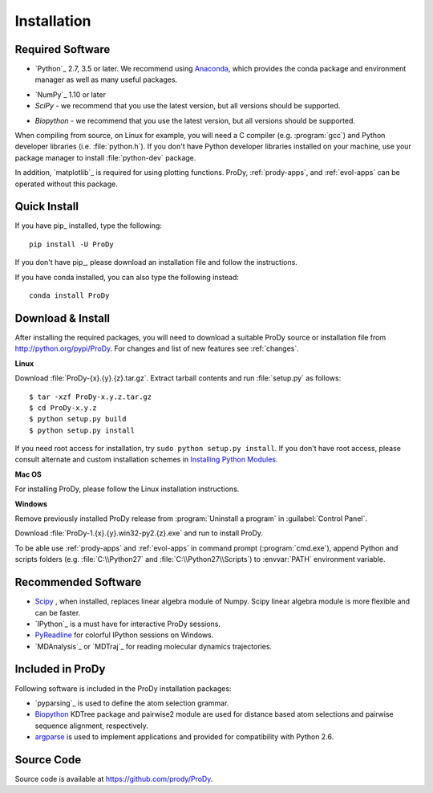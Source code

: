 .. _getprody:

Installation
============

Required Software
-----------------

* `Python`_ 2.7, 3.5 or later. We recommend using `Anaconda`_, which provides the conda package and environment manager as well as many useful packages. 

.. _Anaconda: https://www.anaconda.com/products/individual

* `NumPy`_ 1.10 or later

* `SciPy` - we recommend that you use the latest version, but all versions should be supported.

.. _SciPy: https://sourceforge.net/projects/scipy/

* `Biopython` - we recommend that you use the latest version, but all versions should be supported.

.. _Biopython: http://biopython.org/wiki/Download/

When compiling from source, on Linux for example, you will need a C compiler
(e.g. :program:`gcc`) and Python developer libraries (i.e. :file:`python.h`).
If you don't have Python developer libraries installed on your machine,
use your package manager to install :file:`python-dev` package.

In addition, `matplotlib`_ is required for using plotting functions.
ProDy, :ref:`prody-apps`, and :ref:`evol-apps` can be operated without
this package.

Quick Install
-------------

If you have pip_ installed, type the following::

  pip install -U ProDy

If you don't have pip_, please download an installation file and
follow the instructions.

If you have conda installed, you can also type the following instead::

  conda install ProDy


Download & Install
------------------

After installing the required packages, you will need to download a suitable
ProDy source or installation file from http://python.org/pypi/ProDy.
For changes and list of new features see :ref:`changes`.

**Linux**

Download :file:`ProDy-{x}.{y}.{z}.tar.gz`.  Extract tarball contents and run
:file:`setup.py` as follows::

    $ tar -xzf ProDy-x.y.z.tar.gz
    $ cd ProDy-x.y.z
    $ python setup.py build
    $ python setup.py install

If you need root access for installation, try ``sudo python setup.py install``.
If you don't have root access, please consult alternate and custom installation
schemes in `Installing Python Modules`_.

.. _Installing Python Modules: http://docs.python.org/install/index.html

**Mac OS**


For installing ProDy, please follow the Linux installation instructions.

**Windows**

Remove previously installed ProDy release from :program:`Uninstall a program`
in :guilabel:`Control Panel`.

Download :file:`ProDy-1.{x}.{y}.win32-py2.{z}.exe` and run to install ProDy.

To be able use :ref:`prody-apps` and :ref:`evol-apps` in command prompt
(:program:`cmd.exe`), append Python and scripts folders (e.g.
:file:`C:\\Python27` and :file:`C:\\Python27\\Scripts`) to :envvar:`PATH`
environment variable.

Recommended Software
--------------------

* `Scipy`_ , when installed, replaces linear algebra module of Numpy.
  Scipy linear algebra module is more flexible and can be faster.
* `IPython`_ is a must have for interactive ProDy sessions.
* `PyReadline`_ for colorful IPython sessions on Windows.
* `MDAnalysis`_ or `MDTraj`_ for reading molecular dynamics trajectories.


.. _PyReadline: http://ipython.org/pyreadline.html

Included in ProDy
-----------------

Following software is included in the ProDy installation packages:

* `pyparsing`_ is used to define the atom selection grammar.

* `Biopython`_ KDTree package and pairwise2 module are used for distance based
  atom selections and pairwise sequence alignment, respectively.

* `argparse`_ is used to implement applications and provided for
  compatibility with Python 2.6.

.. _argparse: http://code.google.com/p/argparse/


Source Code
-----------

Source code is available at https://github.com/prody/ProDy.